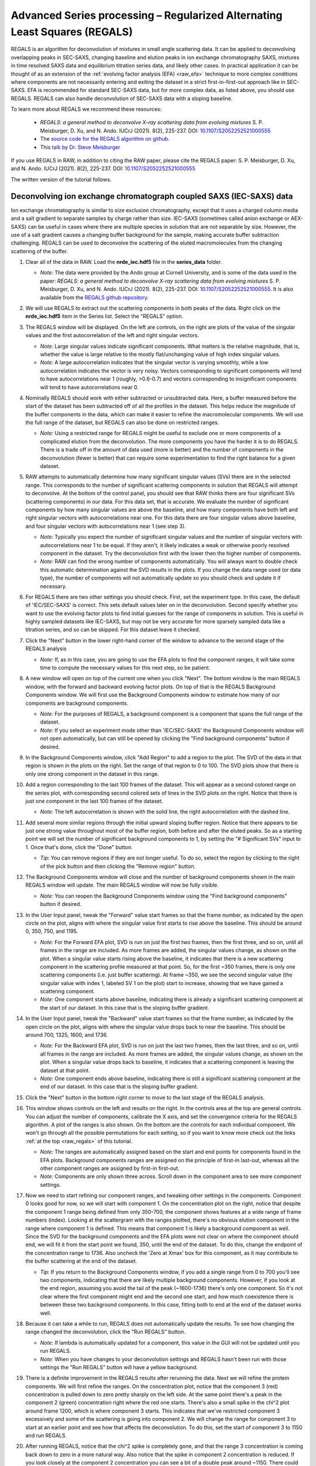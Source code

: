 Advanced Series processing – Regularized Alternating Least Squares (REGALS)
^^^^^^^^^^^^^^^^^^^^^^^^^^^^^^^^^^^^^^^^^^^^^^^^^^^^^^^^^^^^^^^^^^^^^^^^^^^^^
.. _raw_regals:

REGALS is an algorithm for deconvolution of mixtures in small angle scattering data.
It can be applied to deconvolving overlapping peaks in SEC-SAXS, changing baseline
and elution peaks in ion exchange chromatography SAXS, mixtures in time resolved
SAXS data and equilibrium titration series data, and likely other cases. In
practical application it can be thought of as an extension of the :ref:`evolving
factor analysis (EFA) <raw_efa>` technique to more complex conditions where
components are not necessarily entering and exiting the dataset in a strict
first-in-first-out approach like in SEC-SAXS. EFA is recommended for
standard SEC-SAXS data, but for more complex data, as listed above, you should
use REGALS. REGALS can also handle deconvolution of SEC-SAXS data with a
sloping baseline.

To learn more about REGALS we recommend these resources:

    *   *REGALS: a general method to deconvolve X-ray scattering data from evolving
        mixtures* S. P. Meisburger, D. Xu, and N. Ando. IUCrJ (2021). 8(2), 225-237.
        DOI: `10.1107/S2052252521000555 <https://doi.org/10.1107/S2052252521000555>`_

    *   The `source code for the REGALS algorithm on github. <https://github.com/ando-lab/regals>`_

    *   This `talk by Dr. Steve Meisburger <https://youtu.be/AO2kru097Wc>`_

If you use REGALS in RAW, in addition to citing the RAW paper, please cite the
REGALS paper: S. P. Meisburger, D. Xu, and N. Ando. IUCrJ (2021). 8(2), 225-237.
DOI: `10.1107/S2052252521000555 <https://doi.org/10.1107/S2052252521000555>`_

The written version of the tutorial follows.

Deconvolving ion exchange chromatograph coupled SAXS (IEC-SAXS) data
************************************************************************

Ion exchange chromatography is similar to size exclusion chromatography, except
that it uses a charged column media and a salt gradient to separate samples by
charge rather than size. IEC-SAXS (sometimes called anion exchange or AEX-SAXS)
can be useful in cases where there are multiple species in solution that are
not separable by size. However, the use of a salt gradient causes a changing
buffer background for the sample, making accurate buffer subtraction challenging.
REGALS can be used to deconvolve the scattering of the eluted macromolecules
from the changing scattering of the buffer.


#.  Clear all of the data in RAW. Load the **nrde_iec.hdf5** file in the
    **series_data** folder.

    *   *Note:* The data were provided by the Ando group at Cornell University,
        and is some of the data used in the paper: *REGALS: a general method to
        deconvolve X-ray scattering data from evolving mixtures* S. P. Meisburger,
        D. Xu, and N. Ando. IUCrJ (2021). 8(2), 225-237.
        DOI: `10.1107/S2052252521000555 <https://doi.org/10.1107/S2052252521000555>`_.
        It is also available from the `REGALS github repository <https://github.com/ando-lab/regals>`_.

    |regals_series_plot_png|

#.  We will use REGALS to extract out the scattering components in both peaks
    of the data. Right click on the **nrde_iec.hdf5** item in the Series list.
    Select the "REGALS" option.

#.  The REGALS window will be displayed. On the left are controls, on the right are plots of
    the value of the singular values and the first autocorrelation of the left and right
    singular vectors.

    *   *Note:* Large singular values indicate significant components. What
        matters is the relative magnitude, that is, whether the value is large
        relative to the mostly flat/unchanging value of high index singular values.

    *   *Note:* A large autocorrelation indicates that the singular vector is
        varying smoothly, while a low autocorrelation indicates the vector is
        very noisy. Vectors corresponding to significant components will tend
        to have autocorrelations near 1 (roughly, >0.6-0.7) and vectors
        corresponding to insignificant components will tend to have
        autocorrelations near 0.

    |regals_panel_png|

#.  Nominally REGALS should work with either subtracted or unsubtracted data.
    Here, a buffer measured before the start of the dataset has been
    subtracted off of all the profiles in the dataset. This helps reduce the
    magnitude of the buffer components in the data, which can make it easier
    to refine the macromolecular components. We will use the full range
    of the dataset, but REGALS can also be done on restricted ranges.

    *   *Note:* Using a restricted range for REGALS might be useful to exclude
        one or more components of a complicated elution from the deconvolution.
        The more components you have the harder it is to do REGALS. There is a
        trade off in the amount of data used (more is better) and the number of
        components in the deconvolution (fewer is better) that can require
        some experimentation to find the right balance for a given dataset.

#.  RAW attempts to automatically determine how many significant singular values
    (SVs) there are in the selected range. This corresponds to the number of
    significant scattering components in solution that REGALS will attempt to
    deconvolve. At the bottom of the control panel, you should see that RAW
    thinks there are four significant SVs (scattering components) in our data.
    For this data set, that is accurate. We evaluate the number of significant
    components by how many singular values are above the baseline, and how many
    components have both left and right singular vectors with autocorrelations
    near one. For this data there are four singular values above baseline, and
    four singular vectors with autocorrelations near 1 (see step 3).

    |regals_components_png|

    *   *Note:* Typically you expect the number of significant singular values and
        the number of singular vectors with autocorrelations near 1 to be equal.
        If they aren't, it likely indicates a weak or otherwise poorly resolved
        component in the dataset. Try the deconvolution first with the lower then
        the higher number of components.

    *   *Note:* RAW can find the wrong number of components automatically. You will
        always want to double check this automatic determination against the SVD results in
        the plots. If you change the data range used (or data type), the number
        of components will not automatically update so you should check and update
        it if necessary.

#.  For REGALS there are two other settings you should check. First, set
    the experiment type. In this case, the default of 'IEC/SEC-SAXS' is
    correct. This sets default values later on in the deconvolution. Second
    specify whether you want to use the evolving factor plots to find
    initial guesses for the range of components in solution. This is useful in
    highly sampled datasets like IEC-SAXS, but may not be very accurate for
    more sparsely sampled data like a titration series, and so can be skipped.
    For this dataset leave it checked.

    |regals_exp_type_png|

#.  Click the "Next" button in the lower right-hand corner of the window to
    advance to the second stage of the REGALS analysis

    *   *Note:* If, as in this case, you are going to use the EFA plots
        to find the component ranges, it will take some time to compute
        the necessary values for this next step, so be patient.

    |regals_bkg_efa_png|

#.  A new window will open on top of the current one when you click "Next". The
    bottom window is the main REGALS window, with the forward and backward
    evolving factor plots. On top of that is the REGALS Background Components
    window. We will first use the Background Components window to estimate
    how many of our components are background components.

    *   *Note:* For the purposes of REGALS, a background component is a component
        that spans the full range of the dataset.

    *   *Note:* If you select an experiment mode other than 'IEC/SEC-SAXS'
        the Background Components window will not open automatically, but
        can still be opened by clicking the "Find background components" button
        if desired.

#.  In the Background Components window, click "Add Region" to add a region to
    the plot. The SVD of the data in that region is shown in the plots on the right.
    Set the range of that region to 0 to 100. The SVD plots show that there is
    only one strong component in the dataset in this range.

    |regals_bkg_1_png|

#.  Add a region corresponding to the last 100 frames of the dataset. This will
    appear as a second colored range on the series plot, with corresponding
    second colored sets of lines in the SVD plots on the right. Notice that
    there is just one component in the last 100 frames of the dataset.

    *   *Note:* The left autocorrelation is shown with the solid line, the right
        autocorrelation with the dashed line.

    |regals_bkg_2_png|

#.  Add several more similar regions through the initial upward sloping buffer
    region. Notice that there appears to be just one strong value throughout
    most of the buffer region, both before and after the eluted peaks. So as a
    starting point we will set the number of significant background components
    to 1, by setting the "# Significant SVs" input to 1. Once that's done,
    click the "Done" button.

    *   *Tip:* You can remove regions if they are not longer useful. To do so,
        select the region by clicking to the right of the pick button and then
        clicking the "Remove region" button.

    |regals_bkg_3_png|

#.  The Background Components window will close and the number of background
    components shown in the main REGALS window will update. The main REGALS
    window will now be fully visible.

    *   *Note:* You can reopen the Background Components window using the "Find
        background components" button if desired.

    |regals_efa_1_png|

#.  In the User Input panel, tweak the "Forward" value start frames so that the
    frame number, as indicated by the open circle on the plot, aligns with
    where the singular value first starts to rise above the baseline. This
    should be around 0, 350, 750, and 1195.

    *   *Note:* For the Forward EFA plot, SVD is run on just the first two
        frames, then the first three, and so on, until all frames in the range
        are included. As more frames are added, the singular values change, as
        shown on the plot. When a singular value starts rising above the
        baseline, it indicates that there is a new scattering component in the
        scattering profile measured at that point. So, for the first ~350
        frames, there is only one scattering components (i.e. just buffer
        scattering). At frame ~350, we see the second singular value (the
        singular value with index 1, labeled SV 1 on the plot) start to
        increase, showing that we have gained a scattering component.

    *   *Note:* One component starts above baseline, indicating there is already
        a significant scattering component at the start of our dataset. In this
        case that is the sloping buffer gradient.

#.  In the User Input panel, tweak the "Backward" value start frames so that the
    frame number, as indicated by the open circle on the plot, aligns with where
    the singular value drops back to near the baseline. This should be around
    700, 1325, 1600, and 1736.

    *   *Note:* For the Backward EFA plot, SVD is run on just the last two
        frames, then the last three, and so on, until all frames in the range
        are included. As more frames are added, the singular values change, as
        shown on the plot. When a singular value drops back to baseline, it
        indicates that a scattering component is leaving the dataset at that
        point.

    *   *Note:* One component ends above baseline, indicating there is still
        a significant scattering component at the end of our dataset. In this
        case that is the sloping buffer gradient.

    |regals_efa_2_png|

#.  Click the "Next" button in the bottom right corner to move to the last
    stage of the REGALS analysis.

    |regals_regals_1_png|

#.  This window shows controls on the left and results on the right. In the
    controls area at the top are general controls. You can adjust the number
    of components, calibrate the X axis, and set the convergence criteria for
    the REGALS algorithm. A plot of the ranges is also shown. On the bottom
    are the controls for each individual component. We won't go through all
    the possible permutations for each setting, so if you want to know more
    check out the links :ref:`at the top <raw_regals>` of this tutorial.

    *   *Note:* The ranges are automatically assigned based on the start and
        end points for components found in the EFA plots. Background components
        ranges are assigned on the principle of first-in last-out, whereas all the
        other component ranges are assigned by first-in first-out.

    *   *Note:* Components are only shown three across. Scroll down in the
        component area to see more component settings.

#.  Now we need to start refining our component ranges, and tweaking other settings
    in the components. Component 0 looks good for now, so we will start with component 1.
    On the concentration plot on the right, notice that despite the component 1
    range being defined from only 350-700, the component shows features at a
    wide range of frame numbers (index). Looking at the scattergram with the
    ranges plotted, there's no obvious elution component in the range where
    component 1 is defined. This means that component 1 is likely a background
    component as well. Since the SVD for the background components and the EFA
    plots were not clear on where the component should end, we will fit it
    from the start point we found, 350, until the end of the dataset. To do
    this, change the endpoint of the concentration range to 1736. Also uncheck
    the 'Zero at Xmax' box for this component, as it may contribute to the
    buffer scattering at the end of the dataset.

    *   *Tip:* If you return to the Background Components window, if you add
        a single range from 0 to 700 you'll see two components, indicating
        that there are likely multiple background components. However, if you
        look at the end region, assuming you avoid the tail of the peak (~1600-1736)
        there's only one component. So it's not clear where the first component might
        end and the second one start, and how much coexistence there is between
        these two background components. In this case, fitting both to end at the
        end of the dataset works well.

    |regals_regals_2_png|

#.  Because it can take a while to run, REGALS does not automatically update
    the results. To see how changing the range changed the deconvolution,
    click the "Run REGALS" button.

    *   *Note:* If lambda is automatically updated for a component, this value
        in the GUI will not be updated until you run REGALS.

    *   *Note:* When you have changes to your deconvolution settings and REGALS
        hasn't been run with those settings the "Run REGALS" button will have
        a yellow background.

    |regals_regals_3_png|

#.  There is a definite improvement in the REGALS results after rerunning
    the data. Next we will refine the protein components. We will first refine the
    ranges. On the concentration plot, notice that the component 3 (red)
    concentration is pulled down to zero pretty sharply on the left side. At
    the same point there's a peak in the component 2 (green) concentration right
    where the red one starts. There's also a small spike in the chi^2 plot around
    frame 1200, which is where component 3 starts. This indicates that we've
    restricted component 3 excessively and some of the scattering is going into
    component 2. We will change the range for component 3 to start at an
    earlier point and see how that affects the deconvolution. To do this, set
    the start of component 3 to 1150 and run REGALS.

    |regals_regals_4_png|

#.  After running REGALS, notice that the chi^2 spike is completely gone,
    and that the range 3 concentration is coming back down to zero in a more
    natural way. Also notice that the spike in component 2 concentration
    is reduced. If you look closely at the component 2 concentration you can
    see a bit of a double peak around ~1150. There could be a little bit more
    component 3 there, so we will start the component 3 range earlier. Try 1125
    and 1100 for the component 3 start.

#.  As there's minimal change between 1100 and 1125, set the component 3 start
    back to 1125.

#.  At this point the deconvolution is starting to look reasonable. There's nothing
    obviously wrong with the component ranges, so next we will adjust the lambda
    values for the components. These control the degree of smoothing in the
    deconvolution. For strong components with lots of measured profiles, like
    the peaks in this dataset, we don't need a large lambda. In fact, we might
    not need any lambda. For component 2 and 3 concentrations turn off "Auto
    lambda", and set the lambda value to 0. Then run REGALS again.

    *   *Tip:* Make sure you're setting lambda for the concentration, not
        the profile, for each component.

    |regals_regals_5_png|

#.  After running REGALS with the peak component concentration lambdas
    set to 0, the component 2 concentration (green) has a small negative dip
    at the end of the concentration range. This indicates that we should adjust
    the range for that component. In particular, we'll reduce the end point to
    try to eliminate that dip. Try 1300 and 1275 as endpoints for component
    2 concentration.

    *   *Note:* If we had set the lambdas particularly poorly, we would start to see
        the chi^2 plot deviate from ~1. Since we don't, we can conclude
        that our lambda values are probably okay.

#.  Notice that 1275 essentially eliminates the dip in the concentration.
    Set that as the endpoint for the component 2 concentration.

    *   *Try:* You can try small tweaks near 1275 if you like, but you
        shouldn't see significant changes in the concentration shape. So we'll
        leave it set at 1275 for now.

#.  The final thing we will adjust is the lambdas for the background component
    concentrations. Those concentration profiles are a bit wavy. We would
    expect the concentrations of the buffer to increase linearly, since a
    linear salt gradient was applied during elution. To increase the smoothness
    of the concentration, we will increase lambda. Turn off "Auto lambda" for
    components 0 and 1. Then use the up arrow next to the lambda box to
    increase each lambda by an order of magnitude. Run REGALS to see how this
    affects the deconvolution.

    *   *Note:* Generally you want to adjust lambda by an order of magnitude
        or more. Smaller adjustments will have minimal effect on the deconvolution.

    *   *Tip:* You can also type a new lambda value directly into the box.

    |regals_regals_6_png|

#.  There are two major changes with the new lambdas. First, the high q of
    the scattering profiles for ranges 2 and 3 will get more similar. Second, the
    concentration for ranges 0 and 1 will get smoother. The change in high q
    comes from a decrease in the high q values component 2, while component 3
    stays mostly the same. This implies that more of the buffer scattering is
    getting picked out component 2. Keep increasing both buffer component
    lambdas by an order of magnitude until this stops changing. You will
    also see a sudden and dramatic change in the component 1 profile at
    some point.

#.  Once you see the high q backgrounds match and the large change in the
    scattering profile for component 1, it means you're oversmoothing
    the buffer components. Reduce the lambda for both buffer components to
    the last good value, which would be ~4e8.

    |regals_regals_7_png|

#.  This is a more or less optimum solution for REGALS deconvolution for this
    dataset. Since we're satisfied, we can now save the results. First,
    click on the "Save REGALS data (not profiles)" button in the bottom
    right corner and save. This saves a spreadsheet (.csv) file with all
    of the information from REGALS that isn't the scattering profiles,
    including the component settings and concentration and chi^2 vs. frame
    data.

#.  Finally, click the "Done" button to close the REGALS window and send the
    deconvolved scattering profiles to the Profiles Plot.

#.  In the main RAW window, go to the Profiles control tab and the Profiles
    plot. There you should see the deconvolved profiles. The labels _0, _1,
    _2, and _3 correspond to the 0, 1, 2, and 3 components from REGALS.

    |regals_profiles_png|



Deconvolving equilibrium titration series SAXS data
************************************************************************

Titration series SAXS data looks at the change in scattering profile of a
macromolecule as a substance (salt, substrate, another macromolecule, etc.)
is titrated in or our of the solution. It is done in equilibrium, so buffers
are prepared ahead of time and samples are equilibrated in the buffer, then
measured. These measurements are typically done in batch mode SAXS (without
in-line separation from SEC), and often involve transitions between different
conformations or oligomeric states, and so the measured scattering at a
given titration point is not from a homogeneous and monodisperse sample.
We can use REGALS to deconvolve the different scattering components in the
titration series to get pure profiles for each component.

#.  Clear all of the data in RAW. Load the **pheh_titration.hdf5** file in the
    **series_data** folder.

    *   *Note:* This data are a titration series of phenylalanine (L-phe) into a
        sample of phenylalanine hydroxylase (PheH). 16 different concentration
        points were collected, ranging from 0 to 80 mM L-phe. The data are
        already background subtracted, using buffers containing a matching
        concentration of L-phe. A conformational change has previously been
        observed on PheH binding L-phe. A small amount of aggregation was also
        observed at all concentrations, preventing the use of saturated
        endpoints in the titration series to completely determine each conformational
        state in batch mode experiments. We will deconvolve both conformations
        and the aggregate scattering from the titration series. `Prior analysis
        of this data without the use of REGALS is published
        <http://dx.doi.org/10.1021/jacs.6b01563>`_.

    *   *Note:* The data were provided by the Ando group at Cornell University,
        and is some of the data used in the paper: *REGALS: a general method to
        deconvolve X-ray scattering data from evolving mixtures* S. P. Meisburger,
        D. Xu, and N. Ando. IUCrJ (2021). 8(2), 225-237.
        DOI: `10.1107/S2052252521000555 <https://doi.org/10.1107/S2052252521000555>`_.
        It is also available from the `REGALS github repository
        <https://github.com/ando-lab/regals>`_.

    |regals_pheh_series_plot_png|

#.  We will use REGALS to extract out the scattering of the individual
    conformers and the aggregate in the titration series. Right click on the
    **pheh_titration.hdf5** item in the Series list. Select the "REGALS" option.

#.  Normally we use the plots of singular values and autocorrelations to determine
    the number of significant singular values (i.e. scattering components) in
    the dataset. Based on the plots of this titration series, there are
    ~4-5 significant singular values (SVs), for reference RAW's automated
    method found 4 such values. However, prior knowledge indicates there
    are only two conformations we care about, and we suspect the other components
    are various aggregates. So we will fit the data to three components:
    each conformation and a single aggregate scattering component. Set the
    "# Significant SVs" to 3.

#.  Set the experiment type to "Titration". This affects the default settings
    later in the deconvolution.

#.  Because we have so few data points, and we're using fewer components than
    the actual number of significant SVs, trying to find the component ranges
    using the EFA plots will not be useful. Uncheck the "Use EFA to find
    component ranges" box.

    |regals_pheh_exp_settings_png|

#.  Click the "Next" button in the lower right-hand corner of the window to
    advance to the final stage of the REGALS analysis.

    *   *Note:* In this case, since we aren't determining the component ranges
        with EFA, REGALS is not automatically run initially. We will have to
        set the component settings, then run REGALS.

    |regals_pheh_regals_1_png|

#.  Notice that the profile part of each component has a "realspace" regularizer.
    This means that instead of constraining the data in q space via the
    scattering profile we will be constraining the data in real space using
    the P(r) function. So in addition to setting component ranges for the
    concentration and the lambda values, we will also set the |Dmax| value for
    the P(r) function.

    |regals_pheh_regals_2_png|

#.  The titration concentrations are not equally spaced from 0 to 80 mM, so we
    will calibrate the X axis appropriately. Click the "Calibrate X axis" button.

    |regals_pheh_regals_3_png|

#.  In the window that opens click the "Load X values from file" button.

    |regals_pheh_regals_4_png|

#.  Select the **pheh_titration_conc.txt** file in the **series_data** folder and
    load it in.

    *   *Note:* A calibration file should consist of a single column of the
        concentration values, in the order that the profiles were loaded into
        the series. So the first line of the file has the concentration for
        the first profile in the series, and so on.

#.  Upon loading you should see the values in the X column update.

    *   *Note:* The concentrations are in uM, so you will see concentrations
        from 0 to 80000.

#.  The concentration values are not linearly spaced, as is typical of a
    titration series. It is also most common to work with titration series
    on a logarithmic concentration scale. To do this, we need to define
    the first concentration as not zero (as log(0) is undefined). For this
    data we will set the concentration to 10 uM. Double click in the first box
    in the X column and enter 10.0.

    *   *Note:* You can enter all the concentrations manually if you want, you
        don't have to create the concentration file we loaded in the previous
        steps. However, for a long series this can get a bit tedious.

    |regals_pheh_regals_5_png|

#.  As we want to work with our data in log space, select "Log10(X)" in the
    "Use for X axis" list. Then click the OK button to exit the window and
    save the X calibration.

    |regals_pheh_regals_6_png|

#.  In the main REGALS window, notice that the X axis is now calibrated as
    Log(concentration), and that the ranges for the concentration components
    have updated accordingly.

#.  Next we will set the ranges for our components. We will use components 0
    and 1 as the different conformations, resting and active respectively,
    and component 2 as the aggregate. Prior analysis of the system showed that
    of the two conformations, only the resting conformation, component 0 is
    present at 0 mM L-phe. So set the "Zero at Xmin" to True for component 1.

#.  Prior analysis showed that features of the scattering profile associated
    with the active state saturated above 3 mM. So we will assume that there
    is no contribution to the scattering from the resting state at/above 3 mM
    (3.48 on the log10(X) axis). Set the end range for component 0 to 3.48,
    and apply a Zero at Xmax boundary condition to it.

    |regals_pheh_regals_7_png|

#.  We will apply not constraints to the concentration range of the aggregate,
    so we are done with the concentration ranges. Next we need to set the
    |Dmax| values for the components. We'll start with the aggregate. Since we
    have no prior knowledge about the aggregate, we will assume it is a non-specific
    size. Because of the q range of the data, the largest dimension of an object
    that can be measured is ~300 Å, based on the Shannon limit of
    :math:`D_{max}<\pi/q_{min}`. So we will set the |Dmax| value for the
    aggregate, component 2, to 300.

    |regals_pheh_regals_8_png|

#.  We will now run REGALS to get an initial look at the deconvolution.
    Click the "Run REGALS" button.

    |regals_pheh_regals_9_png|

#.  Looking at the results, it's already a reasonable deconvolution. The
    concentrations make sense with previous knowledge, e.g. that there's
    a transition from the resting (component 0) to active (component 1)
    with increasing L-phe concentration, and that there's a low level
    of aggregate throughout that increases significantly at higher
    concentrations of L-phe. The profiles and P(r) functions, while not
    completely correct, are at least reasonable shapes, and the chi^2
    is mostly relatively low.

    *   *Note:* On the concentration plot, the markers are the concentrations
        calculated at the titration points. The smooth lines are the
        concentration calculated at the regularlizer grid points, so it is
        effectively interpolated between the measured titration points.
        When you have more than 40 profiles in the series, only the concentration
        at the actual measured points is shown, and there it is shown as
        a continuous line, not individual points (as in the above IEC-SAXS
        example).

#.  Next we will refine the |Dmax| values for the resting and active states.
    On the P(r) plot, notice that for both components the P(r) function
    is forced to zero sharply, indicating that an underestimated |Dmax| value.
    Increase both |Dmax| values to 110 and run REGALS again.

    |regals_pheh_regals_10_png|

#.  Notice that at a |Dmax| of 110 the P(r) functions are still somewhat
    forced to zero, but the chi^2 is lower, so this has improved the
    deconvolution. Continue increasing |Dmax| in steps of 10-20 until you
    reach 160. You should notice several things. First, there's a range
    from ~130-150 where the chi^2 is relatively stable, indicating |Dmax|
    values in those ranges all provide relatively good fits to the data.
    Second, as you increase |Dmax| the concentration of the aggregate
    decreases, particularly in the lower titration concentrations. This implies
    that having a larger |Dmax| is letting that component take up some of the
    aggregate scattering. Third, after ~120 the P(r) functions stop looking
    as forced to zero. Fourth at 160 the chi^2 starts noticeably increasing,
    indicating that's too large for the |Dmax| value. Based on this, we want
    to pick a |Dmax| value near 130, to exclude as much of the aggregate as we
    can while still getting good P(r) functions and chi^2 values.

#.  Set the |Dmax| of both components to 130 and run REGALS.

    *   *Note:* The |Dmax| values found by previous analysis was ~130, so this
        validates our choice of |Dmax|.

    *   *Note:* The |Dmax| values for different components won't necessarily
        agree. In this case they happen to.

    *   *Tip:* If it takes a while to run REGALS every time you change a component,
        you can speed up the convergence by starting with the previous results.
        To do so, you would check the "Start with previous results" box. Then
        change the convergence criteria to "Iterations" and set the number of
        iterations to 10. This will allow you to quickly iterate on changes like
        |Dmax|, as long as the magnitude of the change is relatively small.
        Just be sure to set the convergence criteria back to the default (not
        using previous results, and Chi^2 with 1000 iterations) to do your
        final REGALS run.

#.  The REGALS deconvolution is now as optimized as we can make it. Notice
    that there's still a relatively high chi^2 value for the last frame. This
    indicates that the aggregate may be changing shape as the amount increases,
    and so a single component cannot fit all the data well. You can redo the
    deconvolution without the last data point if you want, the results are very similar
    albeit without the chi^2 spike for the last point. Since we're satisfied
    with these results we can now save them. First, click on "Save REGALS data
    (not profile)" and save.

    *   *Note:* Among other things, this .csv file contains the P(r) functions,
        and the smoothed concentration curves (lines on the concentration plot).
        In this case the smoothed concentration curves are particularly useful
        because the protein changes shape but not size. As the P(r) functions
        are normalized to I(0), the concentration curves for both components
        are on the same overall scale. This means they differ by simply a
        uniform scale factor from the true concentrations (e.g. in mg/ml),
        and so could be useful to help characterize the two state transition.
        This will not always be true, such as if you're characterizing an
        oligomerization reaction.

    |regals_pheh_regals_11_png|

#.  Finally, click the "Done" button to close the REGALS window and send the
    deconvolved scattering profiles to the profiles plot.



General notes
****************

#.  It is okay to mix and match different types of regularizers (e.g. have
    both smooth and real space profile regularizers) for the same series.

#.  You can change the regularizers away from the defaults for a given
    experiment type.

#.  The REGALS examples shown here were chosen to demonstrate the features
    of the GUI. REGALS is not restricted in application to just IEC-SAXS
    and titration data. It has been successfully applied to time resolved
    SAXS data (similar to the titration series example), and we expect it will
    be applied to a range of other types of experiments as well.

#.  As you saw in the PheH titration series example, it is quite useful, and
    sometimes necessary, to have additional information to input to the
    deconvolution, such as the range of the components, or a known maximum
    dimension. One of the advantages of REGALS is that it can incorporate
    these additional pieces of information to improve the deconvolution.


.. |regals_series_plot_png| image:: images/regals_series_plot.png
    :target: ../_images/regals_series_plot.png

.. |regals_panel_png| image:: images/regals_panel.png
    :target: ../_images/regals_panel.png

.. |regals_components_png| image:: images/regals_components.png
    :target: ../_images/regals_components.png

.. |regals_exp_type_png| image:: images/regals_exp_type.png
    :target: ../_images/regals_exp_type.png
    :width: 300 px

.. |regals_bkg_efa_png| image:: images/regals_bkg_efa.png
    :target: ../_images/regals_bkg_efa.png

.. |regals_bkg_1_png| image:: images/regals_bkg_1.png
    :target: ../_images/regals_bkg_1.png

.. |regals_bkg_2_png| image:: images/regals_bkg_2.png
    :target: ../_images/regals_bkg_2.png

.. |regals_bkg_3_png| image:: images/regals_bkg_3.png
    :target: ../_images/regals_bkg_3.png

.. |regals_efa_1_png| image:: images/regals_efa_1.png
    :target: ../_images/regals_efa_1.png

.. |regals_efa_2_png| image:: images/regals_efa_2.png
    :target: ../_images/regals_efa_2.png
    :width: 175 px

.. |regals_regals_1_png| image:: images/regals_regals_1.png
    :target: ../_images/regals_regals_1.png

.. |regals_regals_2_png| image:: images/regals_regals_2.png
    :target: ../_images/regals_regals_2.png
    :width: 250 px

.. |regals_regals_3_png| image:: images/regals_regals_3.png
    :target: ../_images/regals_regals_3.png
    :width: 250 px

.. |regals_regals_4_png| image:: images/regals_regals_4.png
    :target: ../_images/regals_regals_4.png

.. |regals_regals_5_png| image:: images/regals_regals_5.png
    :target: ../_images/regals_regals_5.png
    :width: 250 px

.. |regals_regals_6_png| image:: images/regals_regals_6.png
    :target: ../_images/regals_regals_6.png
    :width: 250 px

.. |regals_regals_7_png| image:: images/regals_regals_7.png
    :target: ../_images/regals_regals_7.png

.. |regals_profiles_png| image:: images/regals_profiles.png
    :target: ../_images/regals_profiles.png

.. |regals_pheh_series_plot_png| image:: images/regals_pheh_series_plot.png
    :target: ../_images/regals_pheh_series_plot.png

.. |regals_pheh_exp_settings_png| image:: images/regals_pheh_exp_settings.png
    :target: ../_images/regals_pheh_exp_settings.png
    :width: 300 px

.. |regals_pheh_regals_1_png| image:: images/regals_pheh_regals_1.png
    :target: ../_images/regals_pheh_regals_1.png

.. |regals_pheh_regals_2_png| image:: images/regals_pheh_regals_2.png
    :target: ../_images/regals_pheh_regals_2.png
    :width: 250 px

.. |regals_pheh_regals_3_png| image:: images/regals_pheh_regals_3.png
    :target: ../_images/regals_pheh_regals_3.png
    :width: 250 px

.. |regals_pheh_regals_4_png| image:: images/regals_pheh_regals_4.png
    :target: ../_images/regals_pheh_regals_4.png

.. |regals_pheh_regals_5_png| image:: images/regals_pheh_regals_5.png
    :target: ../_images/regals_pheh_regals_5.png

.. |regals_pheh_regals_6_png| image:: images/regals_pheh_regals_6.png
    :target: ../_images/regals_pheh_regals_6.png

.. |regals_pheh_regals_7_png| image:: images/regals_pheh_regals_7.png
    :target: ../_images/regals_pheh_regals_7.png

.. |regals_pheh_regals_8_png| image:: images/regals_pheh_regals_8.png
    :target: ../_images/regals_pheh_regals_8.png
    :width: 250 px

.. |regals_pheh_regals_9_png| image:: images/regals_pheh_regals_9.png
    :target: ../_images/regals_pheh_regals_9.png

.. |regals_pheh_regals_10_png| image:: images/regals_pheh_regals_10.png
    :target: ../_images/regals_pheh_regals_10.png
    :width: 300 px

.. |regals_pheh_regals_11_png| image:: images/regals_pheh_regals_11.png
    :target: ../_images/regals_pheh_regals_11.png

.. |Dmax| replace:: D\ :sub:`max`
